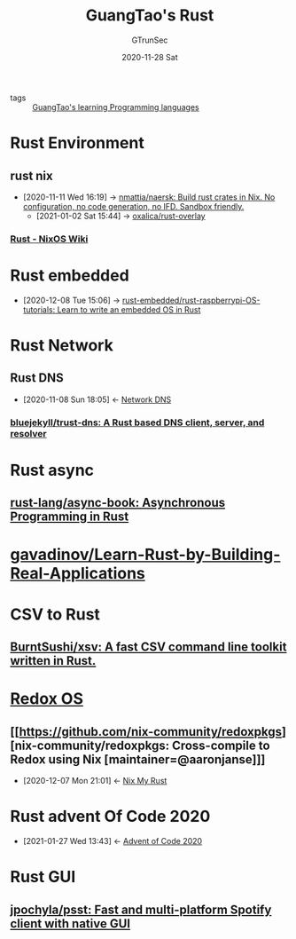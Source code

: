 #+TITLE: GuangTao's Rust
#+AUTHOR: GTrunSec
#+EMAIL: gtrunsec@hardenedlinux.org
#+DATE: 2020-11-28 Sat

- tags :: [[file:~/Dropbox/org-notes/braindump/guangtao's_learning_programming_languages.org][GuangTao's learning Programming languages]]

* Rust Environment
** rust nix
:PROPERTIES:
:ID:       a3de31d7-f2be-4939-a19f-0bfd4ddba542
:END:
- [2020-11-11 Wed 16:19] -> [[id:02aa0111-a92e-41d6-abca-ce4cc6c7a931][nmattia/naersk: Build rust crates in Nix. No configuration, no code generation, no IFD. Sandbox friendly.]]
 - [2021-01-02 Sat 15:44] -> [[id:41252713-70ef-4d4f-b6b8-22ad53c69235][oxalica/rust-overlay]]
*** [[https://nixos.wiki/wiki/Rust][Rust - NixOS Wiki]]


* Rust embedded
:PROPERTIES:
:ID:       1f7b01a1-1a38-404a-859a-5667b466272d
:END:
 - [2020-12-08 Tue 15:06] -> [[id:207c92d4-3a20-4798-9324-e798bec9e260][rust-embedded/rust-raspberrypi-OS-tutorials: Learn to write an embedded OS in Rust]]

* Rust Network
** Rust DNS
:PROPERTIES:
:ID:       84203396-c388-47c9-b284-7c4a974d55ba
:END:
- [2020-11-08 Sun 18:05] <- [[id:1218671f-c69e-4e60-b2b9-14a75c48d255][Network DNS]]

*** [[https://github.com/bluejekyll/trust-dns][bluejekyll/trust-dns: A Rust based DNS client, server, and resolver]]
* Rust async
** [[https://github.com/rust-lang/async-book][rust-lang/async-book: Asynchronous Programming in Rust]]
* [[https://github.com/gavadinov/Learn-Rust-by-Building-Real-Applications][gavadinov/Learn-Rust-by-Building-Real-Applications]]
* CSV to Rust

** [[https://github.com/BurntSushi/xsv][BurntSushi/xsv: A fast CSV command line toolkit written in Rust.]]
* [[https://github.com/redox-os][Redox OS]]

** [[https://github.com/nix-community/redoxpkgs][nix-community/redoxpkgs: Cross-compile to Redox using Nix [maintainer=@aaronjanse]​]]
:PROPERTIES:
:ID:       36aa9c9d-bf10-40f0-9463-b5169ffa1f2a
:END:
- [2020-12-07 Mon 21:01] <- [[id:8eba3b48-150b-4ca6-a794-79f341d860aa][Nix My Rust]]
* Rust advent Of Code 2020
:PROPERTIES:
:ID:       f0a6afaf-8b1e-4c22-a665-b073fdce7cd2
:END:

- [2021-01-27 Wed 13:43] <- [[id:40cfb238-83d9-4697-a3ab-20c22e392ad4][Advent of Code 2020]]
* Rust GUI

** [[https://github.com/jpochyla/psst][jpochyla/psst: Fast and multi-platform Spotify client with native GUI]]


